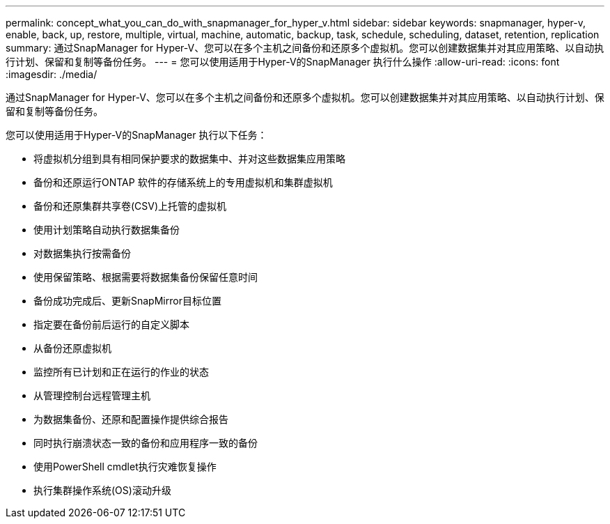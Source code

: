 ---
permalink: concept_what_you_can_do_with_snapmanager_for_hyper_v.html 
sidebar: sidebar 
keywords: snapmanager, hyper-v, enable, back, up, restore, multiple, virtual, machine, automatic, backup, task, schedule, scheduling, dataset, retention, replication 
summary: 通过SnapManager for Hyper-V、您可以在多个主机之间备份和还原多个虚拟机。您可以创建数据集并对其应用策略、以自动执行计划、保留和复制等备份任务。 
---
= 您可以使用适用于Hyper-V的SnapManager 执行什么操作
:allow-uri-read: 
:icons: font
:imagesdir: ./media/


[role="lead"]
通过SnapManager for Hyper-V、您可以在多个主机之间备份和还原多个虚拟机。您可以创建数据集并对其应用策略、以自动执行计划、保留和复制等备份任务。

您可以使用适用于Hyper-V的SnapManager 执行以下任务：

* 将虚拟机分组到具有相同保护要求的数据集中、并对这些数据集应用策略
* 备份和还原运行ONTAP 软件的存储系统上的专用虚拟机和集群虚拟机
* 备份和还原集群共享卷(CSV)上托管的虚拟机
* 使用计划策略自动执行数据集备份
* 对数据集执行按需备份
* 使用保留策略、根据需要将数据集备份保留任意时间
* 备份成功完成后、更新SnapMirror目标位置
* 指定要在备份前后运行的自定义脚本
* 从备份还原虚拟机
* 监控所有已计划和正在运行的作业的状态
* 从管理控制台远程管理主机
* 为数据集备份、还原和配置操作提供综合报告
* 同时执行崩溃状态一致的备份和应用程序一致的备份
* 使用PowerShell cmdlet执行灾难恢复操作
* 执行集群操作系统(OS)滚动升级

